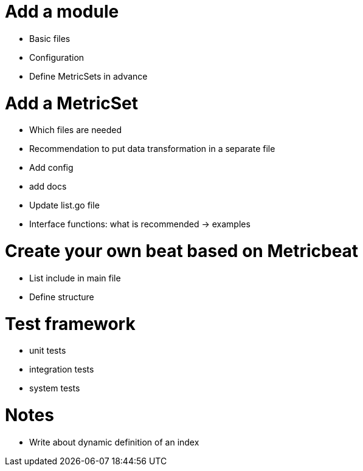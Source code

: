 = Add a module

* Basic files
* Configuration
* Define MetricSets in advance

= Add a MetricSet

* Which files are needed
* Recommendation to put data transformation in a separate file
* Add config
* add docs
* Update list.go file
* Interface functions: what is recommended -> examples

= Create your own beat based on Metricbeat

* List include in main file
* Define structure

= Test framework

* unit tests
* integration tests
* system tests

= Notes
* Write about dynamic definition of an index
